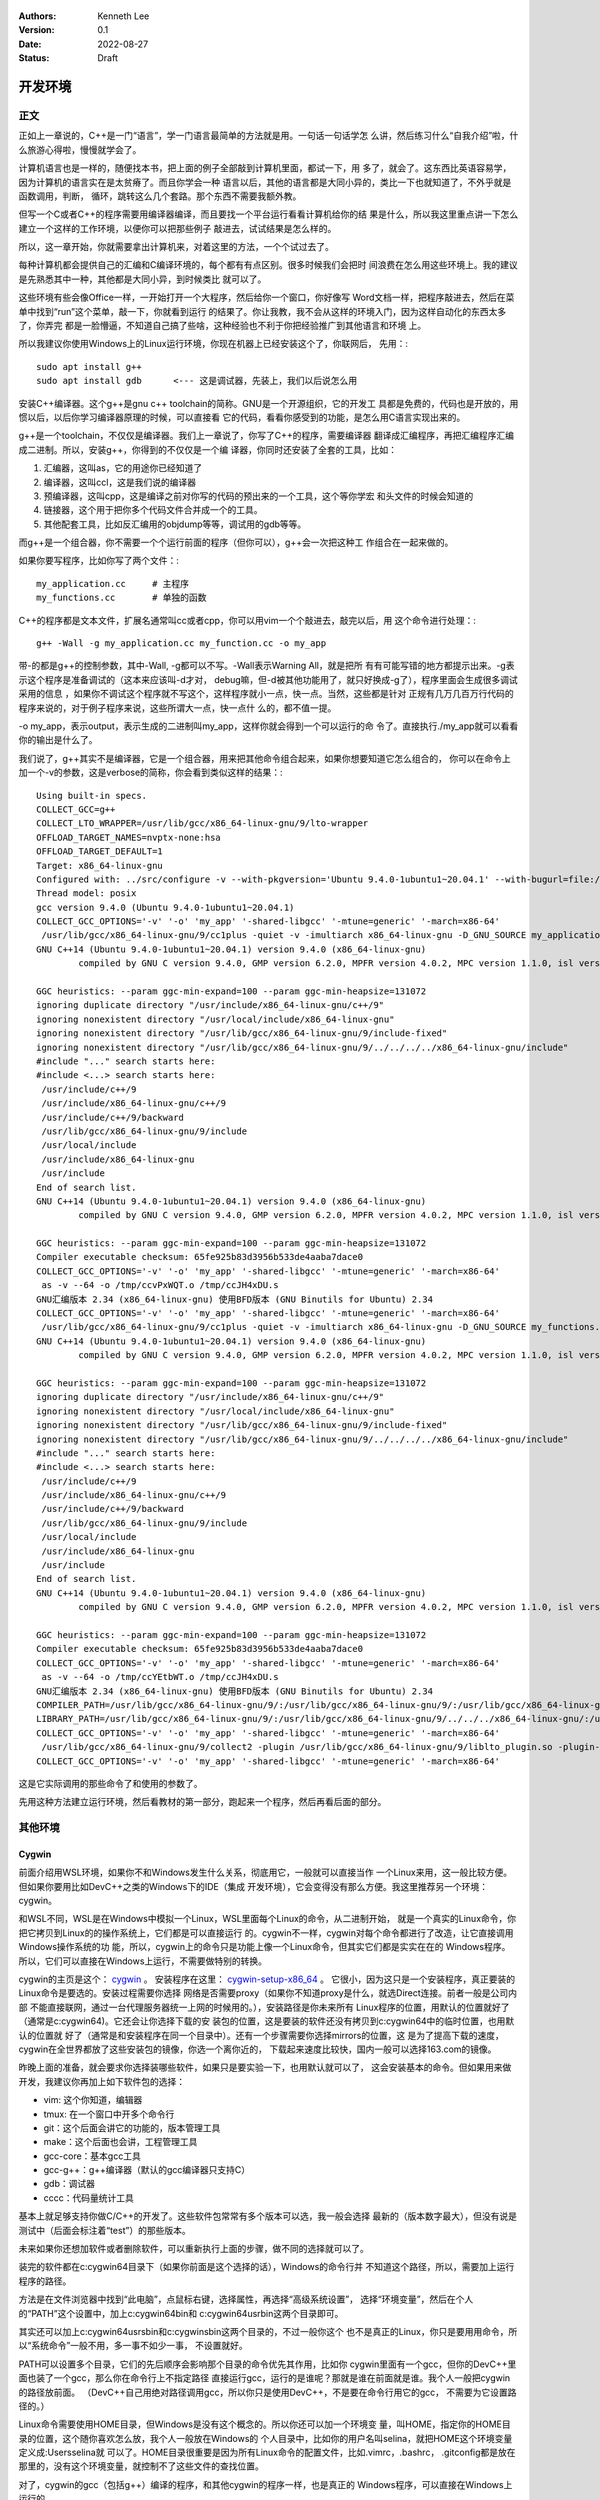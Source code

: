   .. Kenneth Lee 版权所有 2022

:Authors: Kenneth Lee
:Version: 0.1
:Date: 2022-08-27
:Status: Draft

开发环境
*********

正文
====

正如上一章说的，C++是一门“语言”，学一门语言最简单的方法就是用。一句话一句话学怎
么讲，然后练习什么“自我介绍”啦，什么旅游心得啦，慢慢就学会了。

计算机语言也是一样的，随便找本书，把上面的例子全部敲到计算机里面，都试一下，用
多了，就会了。这东西比英语容易学，因为计算机的语言实在是太贫瘠了。而且你学会一种
语言以后，其他的语言都是大同小异的，类比一下也就知道了，不外乎就是函数调用，判断，
循环，跳转这么几个套路。那个东西不需要我额外教。

但写一个C或者C++的程序需要用编译器编译，而且要找一个平台运行看看计算机给你的结
果是什么，所以我这里重点讲一下怎么建立一个这样的工作环境，以便你可以把那些例子
敲进去，试试结果是怎么样的。

所以，这一章开始，你就需要拿出计算机来，对着这里的方法，一个个试过去了。

每种计算机都会提供自己的汇编和C编译环境的，每个都有有点区别。很多时候我们会把时
间浪费在怎么用这些环境上。我的建议是先熟悉其中一种，其他都是大同小异，到时候类比
就可以了。

这些环境有些会像Office一样，一开始打开一个大程序，然后给你一个窗口，你好像写
Word文档一样，把程序敲进去，然后在菜单中找到“run”这个菜单，敲一下，你就看到运行
的结果了。你让我教，我不会从这样的环境入门，因为这样自动化的东西太多了，你弄完
都是一脸懵逼，不知道自己搞了些啥，这种经验也不利于你把经验推广到其他语言和环境
上。

所以我建议你使用Windows上的Linux运行环境，你现在机器上已经安装这个了，你联网后，
先用：::

  sudo apt install g++
  sudo apt install gdb      <--- 这是调试器，先装上，我们以后说怎么用

安装C++编译器。这个g++是gnu c++ toolchain的简称。GNU是一个开源组织，它的开发工
具都是免费的，代码也是开放的，用惯以后，以后你学习编译器原理的时候，可以直接看
它的代码，看看你感受到的功能，是怎么用C语言实现出来的。

g++是一个toolchain，不仅仅是编译器。我们上一章说了，你写了C++的程序，需要编译器
翻译成汇编程序，再把汇编程序汇编成二进制。所以，安装g++，你得到的不仅仅是一个编
译器，你同时还安装了全套的工具，比如：

1. 汇编器，这叫as，它的用途你已经知道了
2. 编译器，这叫ccl，这是我们说的编译器
3. 预编译器，这叫cpp，这是编译之前对你写的代码的预出来的一个工具，这个等你学宏
   和头文件的时候会知道的
4. 链接器，这个用于把你多个代码文件合并成一个的工具。
5. 其他配套工具，比如反汇编用的objdump等等，调试用的gdb等等。

而g++是一个组合器，你不需要一个个运行前面的程序（但你可以），g++会一次把这种工
作组合在一起来做的。

如果你要写程序，比如你写了两个文件：::

  my_application.cc     # 主程序
  my_functions.cc       # 单独的函数

C++的程序都是文本文件，扩展名通常叫cc或者cpp，你可以用vim一个个敲进去，敲完以后，用
这个命令进行处理：::

  g++ -Wall -g my_application.cc my_function.cc -o my_app

带-的都是g++的控制参数，其中-Wall, -g都可以不写。-Wall表示Warning All，就是把所
有有可能写错的地方都提示出来。-g表示这个程序是准备调试的（这本来应该叫-d才对，
debug嘛，但-d被其他功能用了，就只好换成-g了），程序里面会生成很多调试采用的信息
，如果你不调试这个程序就不写这个，这样程序就小一点，快一点。当然，这些都是针对
正规有几万几百万行代码的程序来说的，对于例子程序来说，这些所谓大一点，快一点什
么的，都不值一提。

-o my_app，表示output，表示生成的二进制叫my_app，这样你就会得到一个可以运行的命
令了。直接执行./my_app就可以看看你的输出是什么了。

我们说了，g++其实不是编译器，它是一个组合器，用来把其他命令组合起来，如果你想要知道它怎么组合的，
你可以在命令上加一个-v的参数，这是verbose的简称，你会看到类似这样的结果：::

  Using built-in specs.
  COLLECT_GCC=g++
  COLLECT_LTO_WRAPPER=/usr/lib/gcc/x86_64-linux-gnu/9/lto-wrapper
  OFFLOAD_TARGET_NAMES=nvptx-none:hsa
  OFFLOAD_TARGET_DEFAULT=1
  Target: x86_64-linux-gnu
  Configured with: ../src/configure -v --with-pkgversion='Ubuntu 9.4.0-1ubuntu1~20.04.1' --with-bugurl=file:///usr/share/doc/gcc-9/README.Bugs --enable-languages=c,ada,c++,go,brig,d,fortran,objc,obj-c++,gm2 --prefix=/usr --with-gcc-major-version-only --program-suffix=-9 --program-prefix=x86_64-linux-gnu- --enable-shared --enable-linker-build-id --libexecdir=/usr/lib --without-included-gettext --enable-threads=posix --libdir=/usr/lib --enable-nls --enable-clocale=gnu --enable-libstdcxx-debug --enable-libstdcxx-time=yes --with-default-libstdcxx-abi=new --enable-gnu-unique-object --disable-vtable-verify --enable-plugin --enable-default-pie --with-system-zlib --with-target-system-zlib=auto --enable-objc-gc=auto --enable-multiarch --disable-werror --with-arch-32=i686 --with-abi=m64 --with-multilib-list=m32,m64,mx32 --enable-multilib --with-tune=generic --enable-offload-targets=nvptx-none=/build/gcc-9-Av3uEd/gcc-9-9.4.0/debian/tmp-nvptx/usr,hsa --without-cuda-driver --enable-checking=release --build=x86_64-linux-gnu --host=x86_64-linux-gnu --target=x86_64-linux-gnu
  Thread model: posix
  gcc version 9.4.0 (Ubuntu 9.4.0-1ubuntu1~20.04.1)
  COLLECT_GCC_OPTIONS='-v' '-o' 'my_app' '-shared-libgcc' '-mtune=generic' '-march=x86-64'
   /usr/lib/gcc/x86_64-linux-gnu/9/cc1plus -quiet -v -imultiarch x86_64-linux-gnu -D_GNU_SOURCE my_application.cc -quiet -dumpbase my_application.cc -mtune=generic -march=x86-64 -auxbase my_application -version -fasynchronous-unwind-tables -fstack-protector-strong -Wformat -Wformat-security -fstack-clash-protection -fcf-protection -o /tmp/ccJH4xDU.s
  GNU C++14 (Ubuntu 9.4.0-1ubuntu1~20.04.1) version 9.4.0 (x86_64-linux-gnu)
          compiled by GNU C version 9.4.0, GMP version 6.2.0, MPFR version 4.0.2, MPC version 1.1.0, isl version isl-0.22.1-GMP
  
  GGC heuristics: --param ggc-min-expand=100 --param ggc-min-heapsize=131072
  ignoring duplicate directory "/usr/include/x86_64-linux-gnu/c++/9"
  ignoring nonexistent directory "/usr/local/include/x86_64-linux-gnu"
  ignoring nonexistent directory "/usr/lib/gcc/x86_64-linux-gnu/9/include-fixed"
  ignoring nonexistent directory "/usr/lib/gcc/x86_64-linux-gnu/9/../../../../x86_64-linux-gnu/include"
  #include "..." search starts here:
  #include <...> search starts here:
   /usr/include/c++/9
   /usr/include/x86_64-linux-gnu/c++/9
   /usr/include/c++/9/backward
   /usr/lib/gcc/x86_64-linux-gnu/9/include
   /usr/local/include
   /usr/include/x86_64-linux-gnu
   /usr/include
  End of search list.
  GNU C++14 (Ubuntu 9.4.0-1ubuntu1~20.04.1) version 9.4.0 (x86_64-linux-gnu)
          compiled by GNU C version 9.4.0, GMP version 6.2.0, MPFR version 4.0.2, MPC version 1.1.0, isl version isl-0.22.1-GMP
  
  GGC heuristics: --param ggc-min-expand=100 --param ggc-min-heapsize=131072
  Compiler executable checksum: 65fe925b83d3956b533de4aaba7dace0
  COLLECT_GCC_OPTIONS='-v' '-o' 'my_app' '-shared-libgcc' '-mtune=generic' '-march=x86-64'
   as -v --64 -o /tmp/ccvPxWQT.o /tmp/ccJH4xDU.s
  GNU汇编版本 2.34 (x86_64-linux-gnu) 使用BFD版本 (GNU Binutils for Ubuntu) 2.34
  COLLECT_GCC_OPTIONS='-v' '-o' 'my_app' '-shared-libgcc' '-mtune=generic' '-march=x86-64'
   /usr/lib/gcc/x86_64-linux-gnu/9/cc1plus -quiet -v -imultiarch x86_64-linux-gnu -D_GNU_SOURCE my_functions.cc -quiet -dumpbase my_functions.cc -mtune=generic -march=x86-64 -auxbase my_functions -version -fasynchronous-unwind-tables -fstack-protector-strong -Wformat -Wformat-security -fstack-clash-protection -fcf-protection -o /tmp/ccJH4xDU.s
  GNU C++14 (Ubuntu 9.4.0-1ubuntu1~20.04.1) version 9.4.0 (x86_64-linux-gnu)
          compiled by GNU C version 9.4.0, GMP version 6.2.0, MPFR version 4.0.2, MPC version 1.1.0, isl version isl-0.22.1-GMP
  
  GGC heuristics: --param ggc-min-expand=100 --param ggc-min-heapsize=131072
  ignoring duplicate directory "/usr/include/x86_64-linux-gnu/c++/9"
  ignoring nonexistent directory "/usr/local/include/x86_64-linux-gnu"
  ignoring nonexistent directory "/usr/lib/gcc/x86_64-linux-gnu/9/include-fixed"
  ignoring nonexistent directory "/usr/lib/gcc/x86_64-linux-gnu/9/../../../../x86_64-linux-gnu/include"
  #include "..." search starts here:
  #include <...> search starts here:
   /usr/include/c++/9
   /usr/include/x86_64-linux-gnu/c++/9
   /usr/include/c++/9/backward
   /usr/lib/gcc/x86_64-linux-gnu/9/include
   /usr/local/include
   /usr/include/x86_64-linux-gnu
   /usr/include
  End of search list.
  GNU C++14 (Ubuntu 9.4.0-1ubuntu1~20.04.1) version 9.4.0 (x86_64-linux-gnu)
          compiled by GNU C version 9.4.0, GMP version 6.2.0, MPFR version 4.0.2, MPC version 1.1.0, isl version isl-0.22.1-GMP
  
  GGC heuristics: --param ggc-min-expand=100 --param ggc-min-heapsize=131072
  Compiler executable checksum: 65fe925b83d3956b533de4aaba7dace0
  COLLECT_GCC_OPTIONS='-v' '-o' 'my_app' '-shared-libgcc' '-mtune=generic' '-march=x86-64'
   as -v --64 -o /tmp/ccYEtbWT.o /tmp/ccJH4xDU.s
  GNU汇编版本 2.34 (x86_64-linux-gnu) 使用BFD版本 (GNU Binutils for Ubuntu) 2.34
  COMPILER_PATH=/usr/lib/gcc/x86_64-linux-gnu/9/:/usr/lib/gcc/x86_64-linux-gnu/9/:/usr/lib/gcc/x86_64-linux-gnu/:/usr/lib/gcc/x86_64-linux-gnu/9/:/usr/lib/gcc/x86_64-linux-gnu/
  LIBRARY_PATH=/usr/lib/gcc/x86_64-linux-gnu/9/:/usr/lib/gcc/x86_64-linux-gnu/9/../../../x86_64-linux-gnu/:/usr/lib/gcc/x86_64-linux-gnu/9/../../../../lib/:/lib/x86_64-linux-gnu/:/lib/../lib/:/usr/lib/x86_64-linux-gnu/:/usr/lib/../lib/:/usr/lib/gcc/x86_64-linux-gnu/9/../../../:/lib/:/usr/lib/
  COLLECT_GCC_OPTIONS='-v' '-o' 'my_app' '-shared-libgcc' '-mtune=generic' '-march=x86-64'
   /usr/lib/gcc/x86_64-linux-gnu/9/collect2 -plugin /usr/lib/gcc/x86_64-linux-gnu/9/liblto_plugin.so -plugin-opt=/usr/lib/gcc/x86_64-linux-gnu/9/lto-wrapper -plugin-opt=-fresolution=/tmp/cc6HJe3T.res -plugin-opt=-pass-through=-lgcc_s -plugin-opt=-pass-through=-lgcc -plugin-opt=-pass-through=-lc -plugin-opt=-pass-through=-lgcc_s -plugin-opt=-pass-through=-lgcc --build-id --eh-frame-hdr -m elf_x86_64 --hash-style=gnu --as-needed -dynamic-linker /lib64/ld-linux-x86-64.so.2 -pie -z now -z relro -o my_app /usr/lib/gcc/x86_64-linux-gnu/9/../../../x86_64-linux-gnu/Scrt1.o /usr/lib/gcc/x86_64-linux-gnu/9/../../../x86_64-linux-gnu/crti.o /usr/lib/gcc/x86_64-linux-gnu/9/crtbeginS.o -L/usr/lib/gcc/x86_64-linux-gnu/9 -L/usr/lib/gcc/x86_64-linux-gnu/9/../../../x86_64-linux-gnu -L/usr/lib/gcc/x86_64-linux-gnu/9/../../../../lib -L/lib/x86_64-linux-gnu -L/lib/../lib -L/usr/lib/x86_64-linux-gnu -L/usr/lib/../lib -L/usr/lib/gcc/x86_64-linux-gnu/9/../../.. /tmp/ccvPxWQT.o /tmp/ccYEtbWT.o -lstdc++ -lm -lgcc_s -lgcc -lc -lgcc_s -lgcc /usr/lib/gcc/x86_64-linux-gnu/9/crtendS.o /usr/lib/gcc/x86_64-linux-gnu/9/../../../x86_64-linux-gnu/crtn.o
  COLLECT_GCC_OPTIONS='-v' '-o' 'my_app' '-shared-libgcc' '-mtune=generic' '-march=x86-64'

这是它实际调用的那些命令了和使用的参数了。

先用这种方法建立运行环境，然后看教材的第一部分，跑起来一个程序，然后再看后面的部分。

其他环境
========

Cygwin
------

前面介绍用WSL环境，如果你不和Windows发生什么关系，彻底用它，一般就可以直接当作
一个Linux来用，这一般比较方便。但如果你要用比如DevC++之类的Windows下的IDE（集成
开发环境），它会变得没有那么方便。我这里推荐另一个环境：cygwin。

和WSL不同，WSL是在Windows中模拟一个Linux，WSL里面每个Linux的命令，从二进制开始，
就是一个真实的Linux命令，你把它拷贝到Linux的的操作系统上，它们都是可以直接运行
的。cygwin不一样，cygwin对每个命令都进行了改造，让它直接调用Windows操作系统的功
能，所以，cygwin上的命令只是功能上像一个Linux命令，但其实它们都是实实在在的
Windows程序。所以，它们可以直接在Windows上运行，不需要做特别的转换。

cygwin的主页是这个：
`cygwin <http://www.cygwin.org/>`_
。
安装程序在这里：
`cygwin-setup-x86_64 <http://www.cygwin.org/setup-x86_64.exe>`_
。
它很小，因为这只是一个安装程序，真正要装的Linux命令是要选的。安装过程需要你选择
网络是否需要proxy（如果你不知道proxy是什么，就选Direct连接。前者一般是公司内部
不能直接联网，通过一台代理服务器统一上网的时候用的。），安装路径是你未来所有
Linux程序的位置，用默认的位置就好了（通常是c:\cygwin64)。它还会让你选择下载的安
装包的位置，这是要装的软件还没有拷贝到c:\cygwin64中的临时位置，也用默认的位置就
好了（通常是和安装程序在同一个目录中）。还有一个步骤需要你选择mirrors的位置，这
是为了提高下载的速度，cygwin在全世界都放了这些安装包的镜像，你选一个离你近的，
下载起来速度比较快，国内一般可以选择163.com的镜像。

昨晚上面的准备，就会要求你选择装哪些软件，如果只是要实验一下，也用默认就可以了，
这会安装基本的命令。但如果用来做开发，我建议你再加上如下软件包的选择：

* vim: 这个你知道，编辑器
* tmux: 在一个窗口中开多个命令行
* git：这个后面会讲它的功能的，版本管理工具
* make：这个后面也会讲，工程管理工具
* gcc-core：基本gcc工具
* gcc-g++：g++编译器（默认的gcc编译器只支持C）
* gdb：调试器
* cccc：代码量统计工具

基本上就足够支持你做C/C++的开发了。这些软件包常常有多个版本可以选，我一般会选择
最新的（版本数字最大），但没有说是测试中（后面会标注着“test”）的那些版本。

未来如果你还想加软件或者删除软件，可以重新执行上面的步骤，做不同的选择就可以了。

装完的软件都在c:\cygwin64目录下（如果你前面是这个选择的话），Windows的命令行并
不知道这个路径，所以，需要加上运行程序的路径。

方法是在文件浏览器中找到“此电脑”，点鼠标右键，选择属性，再选择“高级系统设置”，
选择“环境变量”，然后在个人的“PATH”这个设置中，加上c:\cygwin64\bin和
c:\cygwin64\usr\bin这两个目录即可。

其实还可以加上c:\cygwin64\usr\sbin和c:\cygwin\sbin这两个目录的，不过一般你这个
也不是真正的Linux，你只是要用用命令，所以“系统命令”一般不用，多一事不如少一事，
不设置就好。

PATH可以设置多个目录，它们的先后顺序会影响那个目录的命令优先其作用，比如你
cygwin里面有一个gcc，但你的DevC++里面也装了一个gcc，那么你在命令行上不指定路径
直接运行gcc，运行的是谁呢？那就是谁在前面就是谁。我个人一般把cygwin的路径放前面。
（DevC++自己用绝对路径调用gcc，所以你只是使用DevC++，不是要在命令行用它的gcc，
不需要为它设置路径的。）

Linux命令需要使用HOME目录，但Windows是没有这个概念的。所以你还可以加一个环境变
量，叫HOME，指定你的HOME目录的位置，这个随你喜欢怎么放，我个人一般放在Windows的
个人目录中，比如你的用户名叫selina，就把HOME这个环境变量定义成:\Users\selina就
可以了。HOME目录很重要是因为所有Linux命令的配置文件，比如.vimrc，.bashrc，
.gitconfig都是放在那里的，没有这个环境变量，就控制不了这些文件的查找位置。

对了，cygwin的gcc（包括g++）编译的程序，和其他cygwin的程序一样，也是真正的
Windows程序，可以直接在Windows上运行的。

vscode
------

基本介绍
````````

vscode也是一个初学者中比较流行的开发环境，这里也介绍一下，我认为当作一个面向图
形界面的vim来用就好了。

这一章的内容和Makefile，gdb等概念有关，如果你从头开始看这个教程，可以先跳过，等
看完后面的内容，还想装vscode，再回来看。或者你可以不求甚解地浏览一下，心里有个
底，以后觉得想用的时候再深入了解它。

我们把vscode和vim对比，是因为vscode和DevC++不同，后者是一个IDE（集成开发环境），
就是做出来给你开发C++用的。vscode本质上是一个编辑器，只是它可以让你装很多插件，
依靠这些插件来完成部分开发才需要的功能而已。这一点vim也是一样的。

和vim不同的地方是，vs code是以图形界面为设计目标的，而vim是以文本界面为设计目标
的，所以vs code有些时候对初学者是更友好的。而且它比较新，用了不少更先进的基础技
术。但我个人觉得它稳定性和通用行都不如vim，所以，这个阶段你让我选，我首选还是学
习vim，但作为初学者，也许你会考虑优先用vscode。

vscode首先是个编辑器，所以不能用DevC++这样的IDE去要求它。它本身只是让你编辑文件，
而不是让你做编译和调试。这些都不是它的功能。但它允许你装“扩展”去“集成”这样的功
能。甚至你可以通过安装vim扩展让它支持vim那样的编辑模式（但只是编辑部分，vim其实
还有很多其他功能它是支持不了的，比如命令行和vim的编辑集成等。）

作为编辑器，vscode有一个很容易造成误会的高级功能：它不需要你存盘。你打开一个文
件，修改，只要你不存盘，这个内容也不会丢失，它会给你保存在另一个地方（即使退出
程序仍然存在），所以，你不要修改完文件了，就觉得这个文件的内容就修改了，其实它
只是修改了一个“Cache”（缓冲），你还是要主动存盘才能真的修改这个文件。

默认的vscode也不认识C/C++程序，但你可以通过安装C/C++扩展来让它“认识”。安装C/C++
插件后，vscode会按不同颜色显示你的C/C++关键字（这称为“语法高亮”），可以自动发现
你代码中明显的错误，你编辑到函数等地方的时候，它可以自动提示你是否有语法错误。

同理，你要用Python，也可以装Python的语言扩展。

但它不能支持你编译和调试你的程序。vscode也提供了很多别的“扩展”来支持你进行这种
编译和调试，但我用过的体验都不好。所以，这里我的建议是不要装这类插件了，还是老
老实实用make和gdb。但我会告诉你怎么把make和gdb集成进来使用。

为了介绍make和gdb的集成，我们开始理解一下vscode的基础概念（理解一个软件最好从它
的基础概念入手，这样后面的逻辑很容易组合起来，而不需要记好多散碎的“知识点”）。

vscode的程序（命令）就叫code，你可以从（操作系统的）菜单启动它，也可以从（操作
系统的）命令行启动它。启动的时候，可以用文件，也可以用目录作为参数。如果你编辑
一个文件，那么vscode就围绕这一个文件来工作，如果你编辑一个目录，那么vscode就围
绕着这个目录来工作，这个目录就称为一个“工作目录”。vscode的很多工作，都是围绕着
这个工作目录展开的。这一点就好像我们后面介绍make的时候一样。我们写程序完成一个
任务就是一堆文件，把文件放在一起就是一个目录了，我们把这个目录叫做一个“工程”
（Project），换一个目录就是另一个工程。所以，这些工具都以一个目录为中心，这是很
自然的设计。

所以，就算你编辑一个文件，你也可以在vscode里面选择打开一个工作目录，从而围绕着
这个目录来工作。

我在这里放了一个示例性质的工程（用来计算24点游戏的解）：
https://gitee.com/Kenneth-Lee-2012/card24
。你可以参考一下看看一个正规的项目大概会包含哪些东西。

进入code以后，它的界面大概包括这些部分：

.. figure:: _static/vscode.svg

其中导航窗口主要是从不同的角度看整个工程的状态，主工作窗口做主要的工作（比如编
辑程序），状态窗口用来做辅助性的工作，而状态栏用于看导航窗口和主工作窗口的状态。

导航窗口旁边的图标主要是不同的导航窗口，你安装更多的插件，常常会增加更多的导航
窗口，但默认一般有这么一些：

* 文件：这用来看工作目录的所有文件
* 查找：这用来看查找结果
* git：这里集成git相关的功能
* 运行和调试：这用来运行和调试程序
* 扩展：这用安装和管理扩展

具体怎么用，我们到谈具体功能的时候再谈。在没有具体功能前，最有用的就是“文件”这
个窗口了，这里当作一个文件浏览器来用，直接可以打开文件。

主工作窗也不用介绍了，主要就是编辑器。vscode的每个编辑器窗口可以包含多个Tab，Tab
互相之间是看不到的，用Ctrl-Tab切换。但窗口是并列在屏幕上的，好处是可以互相可以
对照这看。有时你的文件很大，你可以直接用两个窗口打开同一个文件，一个看前面的变
量定义，一个在后面写代码，这会比较方便。窗口之间用Ctrl-1/2/3...来切换。

基本上，你记住Ctrl-Tab，Ctrl-1/2/3，还有Ctrl-\`用来切换到命令行，你大部分时候都
不需要拿起鼠标了。

状态窗口值得深入说一下，它也有多个窗口，可以选择：

* 问题：就是你打开的文件自动发现的问题，比如你的C++程序语法有错，这里会显示出来。
* 输出：这是你程序用cout这类手段输出结果时显示的内容
* 调试控制台：这用来显示你的调试器的功能，我们后面说
* 终端：这里直接给你模拟了一个命令行终端

这个区域也是可以扩展的，你安装的扩展可能会在这里增加新的选择。

这里问题窗口不用学，你打开就明白它有什么用了（特别是你打开的程序有错的时候）。
输出和调试控制台我们到谈功能的时候再谈。

最值得介绍的是那个“终端”窗口。它就是一个命令行的控制台，就在你的工作目录下，所
以，如果你装了cygwin，在这里随便运行命令就可以了。你要编译，执行make，也没有问
题。有了这个功能，一定程度上说，你用编辑器编辑文件，然后直接在这里做编译，开gdb
做调试，都可以了，其他功能都可以不学。

终端窗口默认使用微软的PowerShell，我个人不喜欢，很多命令和cygwin冲突。上面有个
菜单，可以让你选择其他Shell，我建议选择Windows Command。

.. note::

   vscode完全可以当作一个控制台程序来用的，你甚至可以通过命令
   "Terminal: Create New Terminal in Editor Area"把它启动在主工作区，就在这里
   专心运行命令。

界面的最后一个区域是状态栏，这里显示当前整个程序和当前工作窗口的状态，这个一眼
就看明白了。我重点提醒一句是，文本的中文编码，要在UTF-8和GB18030或者GB2312之间
切换，都可以通过单击这里的编码类型去更改。如果你经常和DevC++一起使用，可以用命
令“打开工作区设置”，然后查找其中的encoding配置项，从UTF-8修改成GB2312。这样两边
的编码就一致了。因为这个配置是针对你这个目录的，也不影响其他项目。

如果你要用集成的编译和调试功能，那就要麻烦一些了。简单说，你要用vscode的语法写
一段代码告诉它怎么做这种编译和调试。vscode确实有很多插件干这种事，但大部分都不
灵活，我不推荐，我建议你用标准的Makefile和GDB方法来做这种集成。

vscode的菜单上可以选择“终端-运行生成任务”来编译程序，也可以选择“运行-启动调试”
来启动一个调试。但作为一个编辑器，vscode既不能编译，也不能调试。所以你需要自己
安装编译器和调试器（比如用我们前面提到的cygwin安装g++和gdb）。有了这些东西，你
至少可以，在“终端”窗口上直接运行编译和调试了。

要让vscode能主动调用这些程序，你需要告诉vscode怎么做这种调用。这就是vscode的“任
务”的概念。每个“任务”，相当于一个脚本，告诉vscode如何执行一些工作。所以执行make，
也是一个任务。

为了让当前的工程知道有什么任务可以执行，需要在工程目录中创建一个.vscode目录，在
里面放一个tasks.json文件，在里面定义你要执行的任务。

.. note::

  顺口说一句，vscode是用node.js写的（Java Script），Java Script的标准数据描述形式
  就是.json，所以你看到的各种vscode的配置，几乎都是.json的。这也是个文本文件，格式
  其实非常简单，主要就是描述“名字:内容”这样的数据结构的，你多看几次大概就知道它
  的规律了。vscode说到底就是通过这个文件问你：你给我的数据到底是什么，那些名字
  告诉它具体是那个数据。

比如你要创建一个make的编译（vscode叫“生成”）任务，你可以选择菜单“终端-配置默认
生成任务”，它就会自动给你生成这个文件，内容是这样的：::

  {
        "version": "2.0.0",
        "tasks": [
                {
                        "label": "echo",
                        "type": "shell",
                        "command": "echo Hello"
                }
        ]
  }

这是一个样例，没有什么用的。你都可以猜到，它就是执行了"echo Hello"这个命令而已。
但有了它，现在你可以选择“终端-运行生成任务”（或者Ctrl-Shift-B）来编译程序，因为
少了不少东西，启动的时候它会问你一些问题，帮你补上一些选项，最后运行的是这样
的：::

  {
      // See https://go.microsoft.com/fwlink/?LinkId=733558
      // for the documentation about the tasks.json format
      "version": "2.0.0",
      "tasks": [
          {
              "label": "echo",
              "type": "shell",
              "command": "echo Hello",
              "problemMatcher": [
                  "$gcc"
              ],
              "group": {
                  "kind": "build",
                  "isDefault": true
              }
          }
      ]
  }

然后你就要看里面提到的这个文档（就是那个“https://go.microsoft.com/fwlink/?LinkId=733558”），
学会有些什么参数了。但大部分时候写成这样就可以了：::

  {
      "version": "2.0.0",                               // 这个靠自动生成，为了给vscode看到用什么格式而已
      "tasks": [                                        // 所有任务的定义
          {                                             // 第一个任务
              "label": "make",                          // 任务的名字
              "type": "shell",                          // 任务的类型，运行shell命令就叫shell
              "command": "make",                        // 具体运行什么命令做编译          
              "problemMatcher": [                       // 出错信息用什么方法做匹配
                  "$gcc"                                // 我们的错误是gcc输出的，所以用gcc
              ],
              "group": {                                // 任务属于什么组
                  "kind": "build",                      // 我们这个是用来编译的，所以是build
                  "isDefault": true                     // 是不是默认的build任务
              }
          }
      ]
  }

vscode可以自动联想，所以如果你不知道应该选什么，可以从冒号开始重新敲一次，让它
告诉你可以取什么值。（联想有热键可以激活的，默认是Ctrl空格，刚好和中文输入法冲
突了，你可以在配置里面修改一下。如果你了vim的扩展，这个地方的热键变成Ctrl-P了，
反而不会有问题。）

如果你要更多的任务，可以继续加，比如你可以加一个make clean：::

  {
      "version": "2.0.0",                               // 这个靠自动生成，为了给vscode看到用什么格式而已
      "tasks": [                                        // 所有任务的定义
          {                                             // 第一个任务
              "label": "make",                          // 任务的名字
              "type": "shell",                          // 任务的类型，运行shell命令就叫shell
              "command": "make",                        // 具体运行什么命令做编译          
              "problemMatcher": [                       // 出错信息用什么方法做匹配
                  "$gcc"                                // 我们的错误是gcc输出的，所以用gcc
              ],
              "group": {                                // 任务属于什么组
                  "kind": "build",                      // 我们这个是用来编译的，所以是build
                  "isDefault": true                     // 是不是默认的build任务
              }
          },                                            // 记得这里有个逗号，和下一个任务隔开
          {                                             // 第二个任务
              "label": "clean",                         // 任务的名字
              "type": "shell",                          // 同上
              "command": "make",                        // 具体运行什么命令做编译          
              "args" : ["clean"],                       // 这次我们要带参数，组成make clean（其实你不行这个，直接在command里面写make clean也是可以的）
              "problemMatcher": [],                     // clean不需要match什么东西
              "group": {                                // 任务属于什么组
                  "kind": "build",                      // 这也是一个build命令
                  "isDefault": false                    // 但这个不是默认的（按"Ctrl-Shift-B"不会选择它）
              }
          }
      ]
  }

这样编译以后，你就可以在问题状态窗口中看到编译错误了。由于都是调用make，上面这
个文件你可以直接拷贝下来，直接拷贝到每个工程下面直接用。其实那些“扩展”，也就是
帮你写这个文件而已，还写得不一定合你的意，所以还不如自己写。

再看怎么调试，这又需要另一个配置文件，也在.vscode目录下，这回叫launch.json，定
义怎么运行或者调试你的程序。

这个文件也可以通过“运行-添加配置”菜单生成模板，但最终你还是要看文档自己写。我这
里也给一个通用的例子：::

  {
      "version": "0.2.0",                               // 这个版本也是自动生成的
      "configurations": [
          {
              "name": "gdb",                            // 调试任务的名字
              "type": "cppdbg",                         // 调试任务的类型，这里用cppdbg，内置的c++调试类型
              "request": "launch",                      // 请求类型，这次不是build了，而是launch
              "cwd": "${workspaceFolder}",              // 程序的工作目录
              "program": "${workspaceFolder}/card24",   // 程序启动的命令
              "args": ["24", "10", "10", "4", "4"],     // 参数，我们这里调试：./card24 24 10 10 4 4。如前所述，这也可以直接写在program参数中
              "externalConsole": false,                 // 使用vscode自己那个控制台还是另外启动一个
              "environments" : [],                      // 环境变量（如果你要用的的话）
              "stopAtEntry": true                       // 要不要启动的时候就自动停住
          }
      ]
  }

有了这个配置，你就可以启动调试，然后在图形界面中一步步单步了，不再需要gdb了。

不过你要我说，我还宁愿用gdb简单点。但你要说和DevC++对比，好像这个调试界面还是比
DevC++好用一些的。根据需要选择吧。

当然，vscode用的还是gdb，所以如果你需要在vscode中输入gdb命令，在调试控制台那个
窗口里面输入-exec后面带gdb的命令就可以了。

关于命令
````````

这里我们单独提一下命令这个概念。用图形界面一个好处就是你不会用的功能，在菜单里
面一个个找，就可以了，但很多时候找起来很慢。如果你熟悉了，就会很难接受这种用法。

另一种方法就是vim里面的命令模式，你按冒号，然后写一个命令就可以解决问题了。但你
要记住很多命令。这学习成本高，很多初学者都不愿意花这个时间。

vscode平衡了两者的矛盾，它也有菜单，也有命令，你可以通过F1打开命令窗口，然后输
入命令就可以完成相应的功能，它不指望你记住这些命令，你只需要输入差不多的意思，
然后它就会直接告诉你有哪些命令，到时候你选就行了。比如你要全部文件存盘，你敲F1，
然后输入Save，然后你就可以看到Save All这个命令，你选择就行。又比如你要最大化当
前窗口，不知道用什么热键，F1敲max，看到它显示Toggle Maximized Pannel了，你直接
回车就够了。

F1打开的命令行会带一个>号，表示你现在准备输入命令，你也可以删掉这个>号，这时你
可以输入文件名，vscode可以用这种方法打开文件（这种方法可以直接找到你工作目录里
面任何一个文件，比如你在文件目录中找快多了），加上这个>号，就又可以输入命令。

我个人其实更喜欢vim的命令，因为vim的命令可以写成程序，可以组合的。但vscode的命
令仅仅就是个菜单入口。所以，它大部分命令都很长，而且你在不同语言下它就是不同的
名字，比如我们前面举的例子，在工作区创建一个控制台，就是："Terminal: Create New
Terminal in Editor Area"，这个东西你实际试几次就明白了，用惯这个你是懒得去找菜
单的，因为没有这个快。当然，它这个还是不如vim快，vim退出只要:wq就可以了，它需要
输入>Close Window才能完成。

但vscode的命令窗口远不止于此，还记得前面说的>号吗？带这个标识，表示输入的是命令，
不带表示输入的是文件名，你还可以带其他的东西标识符，比如：

* #，这表示输入的是函数或者变量名，你可以用这种方法很快找到你工作目录中的某个函数
  是从什么地方定义的。

* :，这表示输入的是行号，你可以用这种方法快速跳转到特定的行里面。

如果你经常用这种功能（推荐），可能可以考虑记另一个热键：Ctrl-P，这会打开没有前
缀的命令窗口，你马上可以输入#号或者冒号。我自己不用这个命令，我只记F1，如果需要
用这些命令，再删掉>号就好了。

禅模式
``````

当我们调试的时候，我们巴不得开满窗口，但我们正式写某个函数的时候，只想看到当前
窗口。所以vscode提供了一个禅（Zen）模式，让你好专心写程序，热键是Ctrl-Z K（按完
Ctrl-Z以后再按K），这样全屏只有编辑器窗口。

不过这个热键很容易被其他插件盖掉（比如vim插件），我建议用命令进入：按F1进入命令
窗口，然后输入zen就可以切换。

git功能
```````

vscode直接集成了git的功能，而且因为它有命令行，所以也不影响你直接运行git命令，
你可以怎么方便怎么来，

当你在vscode中初始化了你的目录的git管理后（通过vscode的git窗口的初始化按钮也行，
自己做git init命令也行），你再修改目录里面的文件，vscode会马上告诉你什么文件被
修改了，你可以马上修改消息窗口，然后按“提交”，就可以把修改更新到库里面，这相当
于运行命令git add加上git commit。你也可以先用“暂存修改”，然后再提交，这是把git
add和git commit分成两步，单独做。只要你掌握了命令行的用法，这里的菜单基本上都
可以猜到怎么用。如果你比服务器上的版本旧，它还会提供一个同步更改的按钮，让你推
到服务器上。

不过vscode默认的git功能不支持git log，没法看整个修改的历史记录。一个解决方案是
直接在控制台上运行git log命令了，这不方便。

另一个方法是安装git graph扩展，这个可以让你直接看到所有的修改记录，很方便，可以
考虑安装这个扩展。

每个修改记录都用Patch的方式显示的，你点进去看看就知道了，它会清楚地显示具体修改了
什么给你看，用一次就明白了。

关于文本文件
============

我孜孜不倦地给你推荐vim/vscode，git和make这几个基本工具，因为它们都是处理文本文
件最基本的工具。

而文本文件，在计算机的整个知识体系中，占据着非常重要的地位，我们这里来解释一下
为什么。你编译一个程序，得到一个二进制，现在你用vim或者vscode打开它，它是这种样
子的：::

  ELF          >    à      @      
   ¨}          @ 8  @ & %       @       
  @       @       Ø      Ø            
                            

反正你也看不懂，如果我们每个字节作为一个字符打印出来，它是这样的：::

  00000000: 7f45 4c46 0201 0100 0000 0000 0000 0000  .ELF............
  00000010: 0300 3e00 0100 0000 e010 0000 0000 0000  ..>.............
  00000020: 4000 0000 0000 0000 a87d 0000 0000 0000  @........}......
  00000030: 0000 0000 4000 3800 0d00 4000 2600 2500  ....@.8...@.&.%.
  00000040: 0600 0000 0400 0000 4000 0000 0000 0000  ........@.......
  00000050: 4000 0000 0000 0000 4000 0000 0000 0000  @.......@.......
  00000060: d802 0000 0000 0000 d802 0000 0000 0000  ................

里面有一些是我们能看懂的字符比如.ELF，有些是完全看不懂的（在右边显示成一个点
了），它就是个数字，比如0201, 0100这样的。

计算机能认识任何二进制，而程序员只能认识人的字符，如果我们在一个文件中只放人能
看懂的东西，这个文件就变成一个“文本文件”了。

所以，计算机要看的二进制，而我们人要看的文本文件，是不同的。我们其实有两种方法
来写文件，一种就好比Word那样的，写出来是文字，但存起来就是带着计算机才能看懂的
数字的文件（比如有些地方放上二进制表示这段文字要不要加粗之类的），另一种就是C++
这样的，文件本身只有人能看懂的字符，这样的文件就是“文本文件”。

程序员，大部分时候都是写文本文件，因为它的通用性最好，你一看就知道它是什么。

所以C++的xxx.cpp，或者xxx.hpp，其实说是个C++文件，但其实它就是个文本文件。我们
平时看到到网页，里面好像有很多格式，但其实也是文本文件，因为它的格式是用本文的
方式来写的。比如，下面是一个网页上写的文字：::

  <p>下面是粗体的文字：<b>粗体文字</b></p>

那些<p>就是用文本的方式表示文字用什么方法显示而已。

其他的各种编程语言，还有脚本，其实都是文本文件，只是按不同的方法组织起来而已。

所以，我们平时说一个文件的格式，其实是有两个含义的，一个是说它是文本文件这种格
式还是某种二进制要求的格式。另外一个说格式，是说在都是文本文件的情况下，我们对
文字组织的要求。这是要分清楚的。

比如说，我们说这是一个C加加的文件，它还是一个文本文件，只是里面的文字的语法是按
C++程序的要求来写的而已。

文本文件最大的好处是我们不需要计算机翻译，靠肉眼就能看到里面的内容，它最容易和
程序员沟通。另外它有“行”的概念，内容总是一行一行显示的，这样我们比较我们修改了
什么的时候，可以用行去对比。而且因为分了行，这个文件被破坏了一部分，其他部分还
能“救”回来，但如果是二进制的，你都不知道哪里是哪里。

所以，我们可以用统一的方法去管理所有的文本文件，用vim/vscode去编辑它们，用git去
管理修改的历史，用make自动处理它们的内容（比如编译）。这个技能，可以用于任何程
序和程序相关的开发，是程序员工作的日常，所以，学好它们，怎么都是不亏的。

实际上，我们一个复杂的工程，通常包含很多不同的文本文件，比如多种不同源程序，
Makefile，脚本，配置文件，文档。这些文件都是用这种方法统一管理的。
